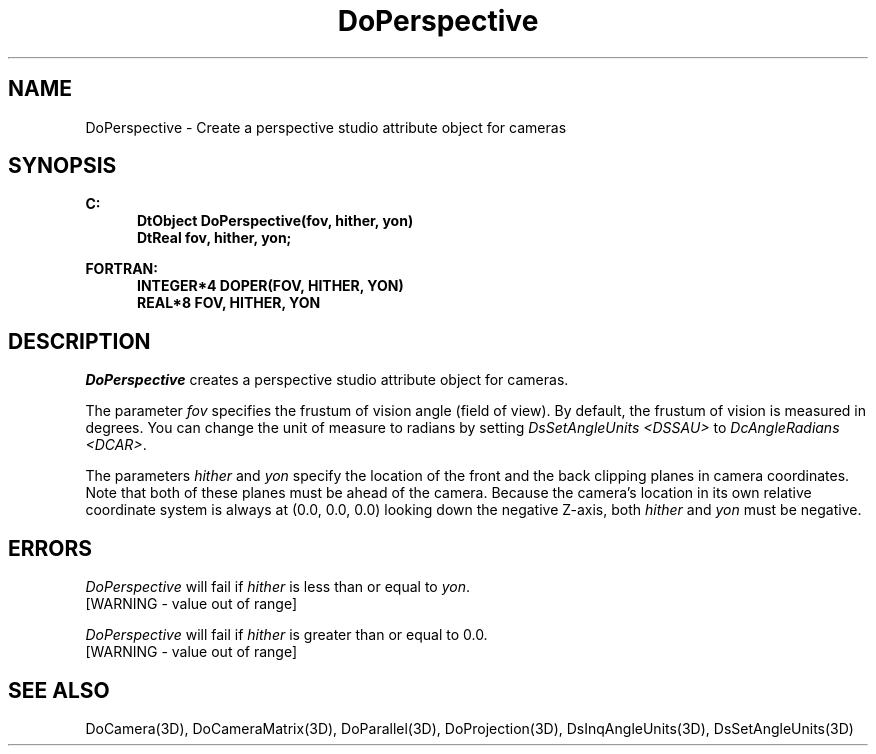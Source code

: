 .\"#ident "%W% %G%"
.\"
.\" # Copyright (C) 1994 Kubota Graphics Corp.
.\" # 
.\" # Permission to use, copy, modify, and distribute this material for
.\" # any purpose and without fee is hereby granted, provided that the
.\" # above copyright notice and this permission notice appear in all
.\" # copies, and that the name of Kubota Graphics not be used in
.\" # advertising or publicity pertaining to this material.  Kubota
.\" # Graphics Corporation MAKES NO REPRESENTATIONS ABOUT THE ACCURACY
.\" # OR SUITABILITY OF THIS MATERIAL FOR ANY PURPOSE.  IT IS PROVIDED
.\" # "AS IS", WITHOUT ANY EXPRESS OR IMPLIED WARRANTIES, INCLUDING THE
.\" # IMPLIED WARRANTIES OF MERCHANTABILITY AND FITNESS FOR A PARTICULAR
.\" # PURPOSE AND KUBOTA GRAPHICS CORPORATION DISCLAIMS ALL WARRANTIES,
.\" # EXPRESS OR IMPLIED.
.\"
.TH DoPerspective 3D  "Dore"
.SH NAME
DoPerspective \- Create a perspective studio attribute object for cameras
.SH SYNOPSIS
.nf
.ft 3
C:
.in  +.5i
DtObject DoPerspective(fov, hither, yon)
DtReal fov, hither, yon;
.sp
.in -.5i
FORTRAN:
.in +.5i
INTEGER*4 DOPER(FOV, HITHER, YON)
REAL*8 FOV, HITHER, YON
.in -.5i
.fi
.SH DESCRIPTION
.IX DOPER
.IX DoPerspective
.I DoPerspective
creates a perspective studio attribute object for cameras.
.sp
The parameter \f2fov\fP specifies the frustum of vision angle (field
of view).  
By default, the frustum of vision is measured in degrees.
You can change the unit of measure to radians
by setting \f2DsSetAngleUnits <DSSAU>\fP to
\f2DcAngleRadians <DCAR>\fP.
.sp
The parameters \f2hither\fP and \f2yon\fP
specify the location of the front and the back clipping planes
in camera coordinates.
Note that both of these planes must be ahead of the camera.
Because the camera's location in its own relative
coordinate system is always at (0.0, 0.0, 0.0) looking down the negative
Z-axis, both \f2hither\fP and \f2yon\fP must be negative.
.SH ERRORS
.I DoPerspective
will fail if \f2hither\fP is less than or equal to \f2yon\fP.
.TP 15
[WARNING - value out of range]
.PP
.I DoPerspective
will fail if \f2hither\fP is greater than or equal to 0.0.
.TP 15
[WARNING - value out of range]
.SH "SEE ALSO"
.na
.nh
DoCamera(3D),
DoCameraMatrix(3D), 
DoParallel(3D), 
DoProjection(3D), 
DsInqAngleUnits(3D),
DsSetAngleUnits(3D)
.ad
.hy
